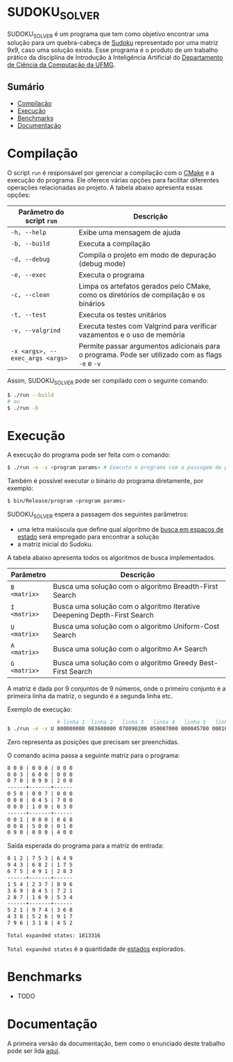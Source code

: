 * SUDOKU_SOLVER
SUDOKU_SOLVER é um programa que tem como objetivo encontrar uma solução para um quebra-cabeça de [[https://en.wikipedia.org/wiki/Sudoku][Sudoku]] representado por uma matriz 9x9, caso uma solução exista.
Esse programa é o produto de um trabalho prático da disciplina de Introdução à Inteligência Artificial do [[https://dcc.ufmg.br/][Departamento de Ciência da Computação da UFMG]].

** Sumário
- [[#Compilação][Compilação]]
- [[#Execução][Execução]]
- [[#Benchmarks][Benchmarks]]
- [[#Documentação][Documentação]]

* Compilação
O script =run= é responsável por gerenciar a compilação com o [[https://en.wikipedia.org/wiki/CMake][CMake]] e a execução do programa. Ele oferece várias opções para facilitar diferentes operações relacionadas ao projeto. A tabela abaixo apresenta essas opções:

| Parâmetro do script =run=       | Descrição                                                                                         |
|---------------------------------+---------------------------------------------------------------------------------------------------|
| =-h, --help=                    | Exibe uma mensagem de ajuda                                                                       |
| =-b, --build=                   | Executa a compilação                                                                              |
| =-d, --debug=                   | Compila o projeto em modo de depuração (debug mode)                                               |
| =-e, --exec=                    | Executa o programa                                                                                |
| =-c, --clean=                   | Limpa os artefatos gerados pelo CMake, como os diretórios de compilação e os binários             |
| =-t, --test=                    | Executa os testes unitários                                                                       |
| =-v, --valgrind=                | Executa testes com Valgrind para verificar vazamentos e o uso de memória                          |
| =-x <args>, --exec_args <args>= | Permite passar argumentos adicionais para o programa. Pode ser utilizado com as flags =-e= e =-v= |

Assim, SUDOKU_SOLVER pode ser compilado com o seguinte comando:

#+begin_src sh
$ ./run --build
# ou
$ ./run -b
#+end_src

* Execução
A execução do programa pode ser feita com o comando:
#+begin_src sh
$ ./run -e -x <program params> # Executa o programa com a passagem de parâmetros
#+end_src

Também é possível executar o binário do programa diretamente, por exemplo:
#+begin_src sh
$ bin/Release/program <program params>
#+end_src

SUDOKU_SOLVER espera a passagem dos seguintes parâmetros:
+ uma letra maiúscula que define qual algoritmo de [[https://en.wikipedia.org/wiki/State_space_search][busca em espaços de estado]] será empregado para encontrar a solução
+ a matriz inicial do Sudoku.

A tabela abaixo apresenta todos os algoritmos de busca implementados.

| Parâmetro    | Descrição                                                                |
|--------------+--------------------------------------------------------------------------|
| =B <matrix>= | Busca uma solução com o algoritmo Breadth-First Search                   |
| =I <matrix>= | Busca uma solução com o algoritmo Iterative Deepening Depth-First Search |
| =U <matrix>= | Busca uma solução com o algoritmo Uniform-Cost Search                    |
| =A <matrix>= | Busca uma solução com o algoritmo A* Search                              |
| =G <matrix>= | Busca uma solução com o algoritmo Greedy Best-First Search               |

A matriz é dada por 9 conjuntos de 9 números, onde o primeiro conjunto é a primeira linha da matriz, o segundo é a segunda linha etc.

Exemplo de execução:
#+begin_src sh
                # linha 1  linha 2   linha 3   linha 4   linha 5   linha 6   linha 7   linha 8   linha 9
$ ./run -e -x U 800000000 003600000 070090200 050007000 000045700 000100030 001000068 008500010 090000400
#+end_src

Zero representa as posições que precisam ser preenchidas.

O comando acima passa a seguinte matriz para o programa:
#+begin_src txt
8 0 0 | 0 0 0 | 0 0 0
0 0 3 | 6 0 0 | 0 0 0
0 7 0 | 0 9 0 | 2 0 0
------+-------+------
0 5 0 | 0 0 7 | 0 0 0
0 0 0 | 0 4 5 | 7 0 0
0 0 0 | 1 0 0 | 0 3 0
------+-------+------
0 0 1 | 0 0 0 | 0 6 8
0 0 8 | 5 0 0 | 0 1 0
0 9 0 | 0 0 0 | 4 0 0
#+end_src

Saída esperada do programa para a matriz de entrada:
#+begin_src txt
8 1 2 | 7 5 3 | 6 4 9
9 4 3 | 6 8 2 | 1 7 5
6 7 5 | 4 9 1 | 2 8 3
------+-------+------
1 5 4 | 2 3 7 | 8 9 6
3 6 9 | 8 4 5 | 7 2 1
2 8 7 | 1 6 9 | 5 3 4
------+-------+------
5 2 1 | 9 7 4 | 3 6 8
4 3 8 | 5 2 6 | 9 1 7
7 9 6 | 3 1 8 | 4 5 2

Total expanded states: 1813316
#+end_src

=Total expanded states= é a quantidade de [[https://en.wikipedia.org/wiki/State_space_(computer_science)][estados]] explorados.
* Benchmarks
+ TODO
* Documentação
A primeira versão da documentação, bem como o enunciado deste trabalho pode ser lida [[https://github.com/luk3rr/SUDOKU_SOLVER/tree/main/docs][aqui]].
